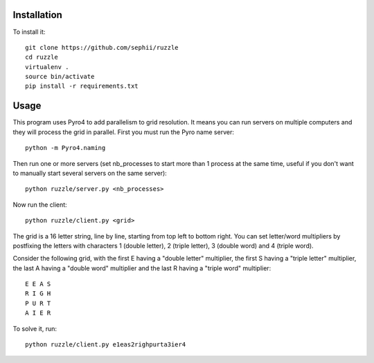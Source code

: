 Installation
============

To install it::

    git clone https://github.com/sephii/ruzzle
    cd ruzzle
    virtualenv .
    source bin/activate
    pip install -r requirements.txt

Usage
=====

This program uses Pyro4 to add parallelism to grid resolution. It means you can
run servers on multiple computers and they will process the grid in parallel.
First you must run the Pyro name server::

    python -m Pyro4.naming

Then run one or more servers (set nb_processes to start more than 1 process at
the same time, useful if you don't want to manually start several servers on the
same server)::

    python ruzzle/server.py <nb_processes>

Now run the client::

    python ruzzle/client.py <grid>

The grid is a 16 letter string, line by line, starting from top left to bottom
right. You can set letter/word multipliers by postfixing the letters with
characters 1 (double letter), 2 (triple letter), 3 (double word) and 4 (triple
word).

Consider the following grid, with the first E having a "double letter"
multiplier, the first S having a "triple letter" multiplier, the last A having a
"double word" multiplier and the last R having a "triple word" multiplier::

    E E A S
    R I G H
    P U R T
    A I E R

To solve it, run::

    python ruzzle/client.py e1eas2righpurta3ier4
